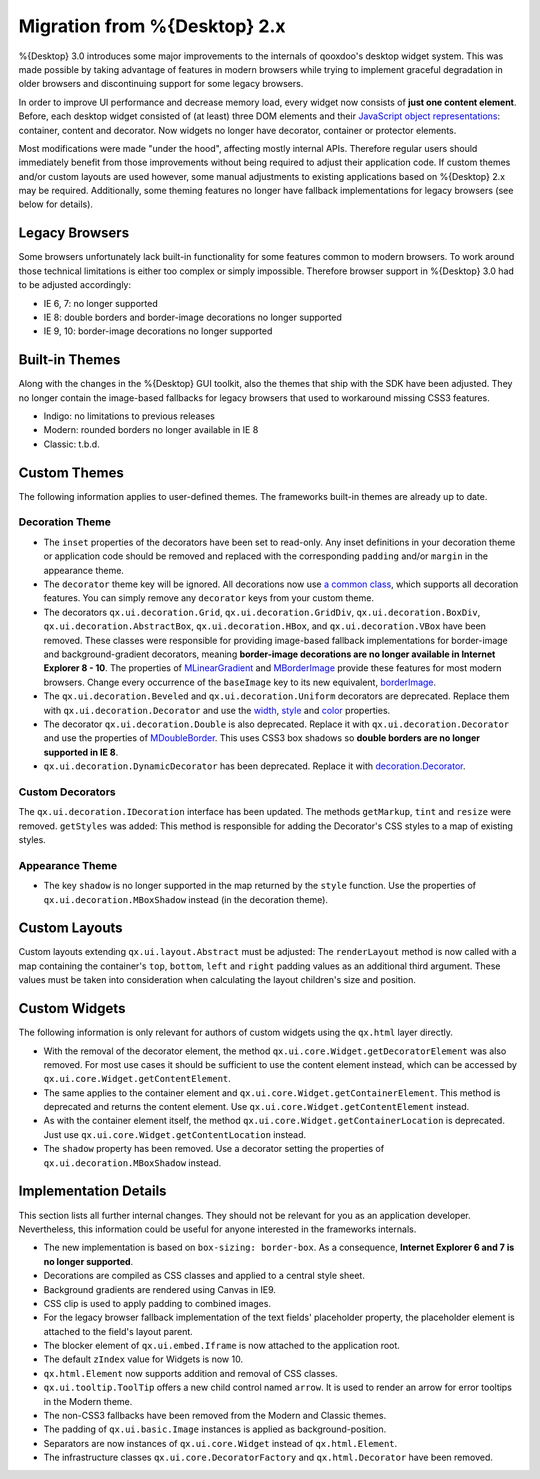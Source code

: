 Migration from %{Desktop} 2.x
*****************************

%{Desktop} 3.0 introduces some major improvements to the internals of qooxdoo's desktop widget system. This was made possible by taking advantage of  features in modern browsers while trying to implement graceful degradation in older browsers and discontinuing support for some legacy browsers.

In order to improve UI performance and decrease memory load, every widget now consists of **just one content element**. Before, each desktop widget consisted of (at least) three DOM elements and their `JavaScript object representations <http://demo.qooxdoo.org/%{version}/apiviewer/#qx.html.Element>`_: container, content and decorator. Now widgets no longer have decorator, container or protector elements. 

Most modifications were made "under the hood", affecting mostly internal APIs. Therefore regular users should immediately benefit from those improvements without being required to adjust their application code. If custom themes and/or custom layouts are used however, some manual adjustments to existing applications based on %{Desktop} 2.x may be required. Additionally, some theming features no longer have fallback implementations for legacy browsers (see below for details).


Legacy Browsers
===============

Some browsers unfortunately lack built-in functionality for some features common to modern browsers. To work around those technical limitations is either too complex or simply impossible. Therefore browser support in %{Desktop} 3.0 had to be adjusted accordingly:

* IE 6, 7: no longer supported
* IE 8: double borders and border-image decorations no longer supported
* IE 9, 10: border-image decorations no longer supported


Built-in Themes
===============

Along with the changes in the %{Desktop} GUI toolkit, also the themes that ship with the SDK have been adjusted. They no longer contain the image-based fallbacks for legacy browsers that used to workaround missing CSS3 features.

* Indigo: no limitations to previous releases
* Modern: rounded borders no longer available in IE 8
* Classic: t.b.d.


Custom Themes
=============

The following information applies to user-defined themes. The frameworks built-in themes are already up to date.

Decoration Theme
----------------

* The ``inset`` properties of the decorators have been set to read-only. Any inset definitions in your decoration theme or application code should be removed and replaced with the corresponding ``padding`` and/or ``margin`` in the appearance theme.

* The ``decorator`` theme key will be ignored. All decorations now use `a common class <http://demo.qooxdoo.org/%{version}/apiviewer/#qx.ui.decoration.Decorator>`_, which supports all decoration features. You can simply remove any ``decorator`` keys from your custom theme.

* The decorators ``qx.ui.decoration.Grid``, ``qx.ui.decoration.GridDiv``, ``qx.ui.decoration.BoxDiv``, ``qx.ui.decoration.AbstractBox``, ``qx.ui.decoration.HBox``, and ``qx.ui.decoration.VBox`` have been removed. These classes were responsible for providing image-based fallback implementations for border-image and background-gradient decorators, meaning **border-image decorations are no longer available in Internet Explorer 8 - 10**. The properties of `MLinearGradient <http://demo.qooxdoo.org/%{version}/apiviewer/#qx.ui.decoration.MLinearGradient>`_ and `MBorderImage <http://demo.qooxdoo.org/%{version}/apiviewer/#qx.ui.decoration.MBorderImage>`_ provide these features for most modern browsers. Change every occurrence of the ``baseImage`` key to its new equivalent, `borderImage <http://demo.qooxdoo.org/%{version}/apiviewer/#qx.ui.decoration.MBorderImage~borderImage!property>`_.

* The ``qx.ui.decoration.Beveled`` and ``qx.ui.decoration.Uniform`` decorators are deprecated. Replace them with ``qx.ui.decoration.Decorator`` and use the `width <http://demo.qooxdoo.org/%{version}/apiviewer/#qx.ui.decoration.MSingleBorder~width!property>`_, `style <http://demo.qooxdoo.org/%{version}/apiviewer/#qx.ui.decoration.MSingleBorder~style!property>`_ and `color <http://demo.qooxdoo.org/%{version}/apiviewer/#qx.ui.decoration.MSingleBorder~color!property>`_ properties.

* The decorator ``qx.ui.decoration.Double`` is also deprecated. Replace it with ``qx.ui.decoration.Decorator`` and use the properties of `MDoubleBorder <http://demo.qooxdoo.org/%{version}/apiviewer/#qx.ui.decoration.MDoubleBorder>`_. This uses CSS3 box shadows so **double borders are no longer supported in IE 8**.

* ``qx.ui.decoration.DynamicDecorator`` has been deprecated. Replace it with `decoration.Decorator <http://demo.qooxdoo.org/%{version}/apiviewer/#qx.ui.decoration.Decorator>`_.

Custom Decorators
-----------------

The ``qx.ui.decoration.IDecoration`` interface has been updated. The methods ``getMarkup``, ``tint`` and ``resize`` were removed. ``getStyles`` was added: This method is responsible for adding the Decorator's CSS styles to a map of existing styles.

Appearance Theme
----------------

* The key ``shadow`` is no longer supported in the map returned by the ``style`` function. Use the properties of ``qx.ui.decoration.MBoxShadow`` instead (in the decoration theme).


Custom Layouts
==============

Custom layouts extending ``qx.ui.layout.Abstract`` must be adjusted: The ``renderLayout`` method is now called with a map containing the container's ``top``, ``bottom``, ``left`` and ``right`` padding values as an additional third argument. These values must be taken into consideration when calculating the layout children's size and position.



Custom Widgets
==============

The following information is only relevant for authors of custom widgets using the ``qx.html`` layer directly.

* With the removal of the decorator element, the method ``qx.ui.core.Widget.getDecoratorElement`` was also removed. For most use cases it should be sufficient to use the content element instead, which can be accessed by ``qx.ui.core.Widget.getContentElement``.

* The same applies to the container element and ``qx.ui.core.Widget.getContainerElement``. This method is deprecated and returns the content element. Use ``qx.ui.core.Widget.getContentElement`` instead.

* As with the container element itself, the method ``qx.ui.core.Widget.getContainerLocation`` is deprecated. Just use ``qx.ui.core.Widget.getContentLocation`` instead.

* The ``shadow`` property has been removed. Use a decorator setting the properties of ``qx.ui.decoration.MBoxShadow`` instead.



Implementation Details
======================

This section lists all further internal changes. They should not be relevant for you as an application developer. Nevertheless, this information could be useful for anyone interested in the frameworks internals.

* The new implementation is based on ``box-sizing: border-box``. As a consequence, **Internet Explorer 6 and 7 is no longer supported**. 
* Decorations are compiled as CSS classes and applied to a central style sheet.
* Background gradients are rendered using Canvas in IE9.
* CSS clip is used to apply padding to combined images.
* For the legacy browser fallback implementation of the text fields' placeholder property, the placeholder element is attached to the field's layout parent.
* The blocker element of ``qx.ui.embed.Iframe`` is now attached to the application root.
* The default ``zIndex`` value for Widgets is now 10.
* ``qx.html.Element`` now supports addition and removal of CSS classes.
* ``qx.ui.tooltip.ToolTip`` offers a new child control named ``arrow``. It is used to render an arrow for error tooltips in the Modern theme.
* The non-CSS3 fallbacks have been removed from the Modern and Classic themes.
* The padding of ``qx.ui.basic.Image`` instances is applied as background-position.
* Separators are now instances of ``qx.ui.core.Widget`` instead of ``qx.html.Element``.
* The infrastructure classes ``qx.ui.core.DecoratorFactory`` and ``qx.html.Decorator`` have been removed.
